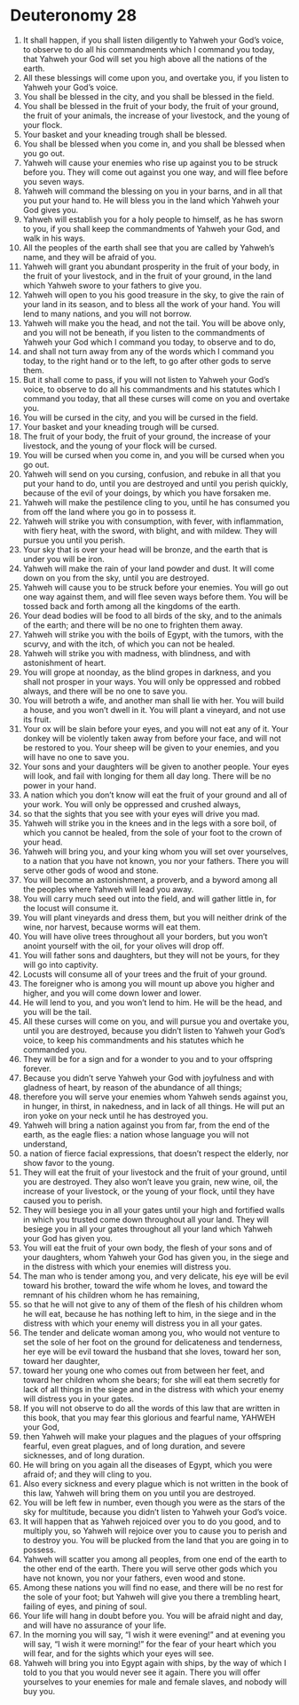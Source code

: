 ﻿
* Deuteronomy 28
1. It shall happen, if you shall listen diligently to Yahweh your God’s voice, to observe to do all his commandments which I command you today, that Yahweh your God will set you high above all the nations of the earth. 
2. All these blessings will come upon you, and overtake you, if you listen to Yahweh your God’s voice. 
3. You shall be blessed in the city, and you shall be blessed in the field. 
4. You shall be blessed in the fruit of your body, the fruit of your ground, the fruit of your animals, the increase of your livestock, and the young of your flock. 
5. Your basket and your kneading trough shall be blessed. 
6. You shall be blessed when you come in, and you shall be blessed when you go out. 
7. Yahweh will cause your enemies who rise up against you to be struck before you. They will come out against you one way, and will flee before you seven ways. 
8. Yahweh will command the blessing on you in your barns, and in all that you put your hand to. He will bless you in the land which Yahweh your God gives you. 
9. Yahweh will establish you for a holy people to himself, as he has sworn to you, if you shall keep the commandments of Yahweh your God, and walk in his ways. 
10. All the peoples of the earth shall see that you are called by Yahweh’s name, and they will be afraid of you. 
11. Yahweh will grant you abundant prosperity in the fruit of your body, in the fruit of your livestock, and in the fruit of your ground, in the land which Yahweh swore to your fathers to give you. 
12. Yahweh will open to you his good treasure in the sky, to give the rain of your land in its season, and to bless all the work of your hand. You will lend to many nations, and you will not borrow. 
13. Yahweh will make you the head, and not the tail. You will be above only, and you will not be beneath, if you listen to the commandments of Yahweh your God which I command you today, to observe and to do, 
14. and shall not turn away from any of the words which I command you today, to the right hand or to the left, to go after other gods to serve them. 
15. But it shall come to pass, if you will not listen to Yahweh your God’s voice, to observe to do all his commandments and his statutes which I command you today, that all these curses will come on you and overtake you. 
16. You will be cursed in the city, and you will be cursed in the field. 
17. Your basket and your kneading trough will be cursed. 
18. The fruit of your body, the fruit of your ground, the increase of your livestock, and the young of your flock will be cursed. 
19. You will be cursed when you come in, and you will be cursed when you go out. 
20. Yahweh will send on you cursing, confusion, and rebuke in all that you put your hand to do, until you are destroyed and until you perish quickly, because of the evil of your doings, by which you have forsaken me. 
21. Yahweh will make the pestilence cling to you, until he has consumed you from off the land where you go in to possess it. 
22. Yahweh will strike you with consumption, with fever, with inflammation, with fiery heat, with the sword, with blight, and with mildew. They will pursue you until you perish. 
23. Your sky that is over your head will be bronze, and the earth that is under you will be iron. 
24. Yahweh will make the rain of your land powder and dust. It will come down on you from the sky, until you are destroyed. 
25. Yahweh will cause you to be struck before your enemies. You will go out one way against them, and will flee seven ways before them. You will be tossed back and forth among all the kingdoms of the earth. 
26. Your dead bodies will be food to all birds of the sky, and to the animals of the earth; and there will be no one to frighten them away. 
27. Yahweh will strike you with the boils of Egypt, with the tumors, with the scurvy, and with the itch, of which you can not be healed. 
28. Yahweh will strike you with madness, with blindness, and with astonishment of heart. 
29. You will grope at noonday, as the blind gropes in darkness, and you shall not prosper in your ways. You will only be oppressed and robbed always, and there will be no one to save you. 
30. You will betroth a wife, and another man shall lie with her. You will build a house, and you won’t dwell in it. You will plant a vineyard, and not use its fruit. 
31. Your ox will be slain before your eyes, and you will not eat any of it. Your donkey will be violently taken away from before your face, and will not be restored to you. Your sheep will be given to your enemies, and you will have no one to save you. 
32. Your sons and your daughters will be given to another people. Your eyes will look, and fail with longing for them all day long. There will be no power in your hand. 
33. A nation which you don’t know will eat the fruit of your ground and all of your work. You will only be oppressed and crushed always, 
34. so that the sights that you see with your eyes will drive you mad. 
35. Yahweh will strike you in the knees and in the legs with a sore boil, of which you cannot be healed, from the sole of your foot to the crown of your head. 
36. Yahweh will bring you, and your king whom you will set over yourselves, to a nation that you have not known, you nor your fathers. There you will serve other gods of wood and stone. 
37. You will become an astonishment, a proverb, and a byword among all the peoples where Yahweh will lead you away. 
38. You will carry much seed out into the field, and will gather little in, for the locust will consume it. 
39. You will plant vineyards and dress them, but you will neither drink of the wine, nor harvest, because worms will eat them. 
40. You will have olive trees throughout all your borders, but you won’t anoint yourself with the oil, for your olives will drop off. 
41. You will father sons and daughters, but they will not be yours, for they will go into captivity. 
42. Locusts will consume all of your trees and the fruit of your ground. 
43. The foreigner who is among you will mount up above you higher and higher, and you will come down lower and lower. 
44. He will lend to you, and you won’t lend to him. He will be the head, and you will be the tail. 
45. All these curses will come on you, and will pursue you and overtake you, until you are destroyed, because you didn’t listen to Yahweh your God’s voice, to keep his commandments and his statutes which he commanded you. 
46. They will be for a sign and for a wonder to you and to your offspring forever. 
47. Because you didn’t serve Yahweh your God with joyfulness and with gladness of heart, by reason of the abundance of all things; 
48. therefore you will serve your enemies whom Yahweh sends against you, in hunger, in thirst, in nakedness, and in lack of all things. He will put an iron yoke on your neck until he has destroyed you. 
49. Yahweh will bring a nation against you from far, from the end of the earth, as the eagle flies: a nation whose language you will not understand, 
50. a nation of fierce facial expressions, that doesn’t respect the elderly, nor show favor to the young. 
51. They will eat the fruit of your livestock and the fruit of your ground, until you are destroyed. They also won’t leave you grain, new wine, oil, the increase of your livestock, or the young of your flock, until they have caused you to perish. 
52. They will besiege you in all your gates until your high and fortified walls in which you trusted come down throughout all your land. They will besiege you in all your gates throughout all your land which Yahweh your God has given you. 
53. You will eat the fruit of your own body, the flesh of your sons and of your daughters, whom Yahweh your God has given you, in the siege and in the distress with which your enemies will distress you. 
54. The man who is tender among you, and very delicate, his eye will be evil toward his brother, toward the wife whom he loves, and toward the remnant of his children whom he has remaining, 
55. so that he will not give to any of them of the flesh of his children whom he will eat, because he has nothing left to him, in the siege and in the distress with which your enemy will distress you in all your gates. 
56. The tender and delicate woman among you, who would not venture to set the sole of her foot on the ground for delicateness and tenderness, her eye will be evil toward the husband that she loves, toward her son, toward her daughter, 
57. toward her young one who comes out from between her feet, and toward her children whom she bears; for she will eat them secretly for lack of all things in the siege and in the distress with which your enemy will distress you in your gates. 
58. If you will not observe to do all the words of this law that are written in this book, that you may fear this glorious and fearful name, YAHWEH your God, 
59. then Yahweh will make your plagues and the plagues of your offspring fearful, even great plagues, and of long duration, and severe sicknesses, and of long duration. 
60. He will bring on you again all the diseases of Egypt, which you were afraid of; and they will cling to you. 
61. Also every sickness and every plague which is not written in the book of this law, Yahweh will bring them on you until you are destroyed. 
62. You will be left few in number, even though you were as the stars of the sky for multitude, because you didn’t listen to Yahweh your God’s voice. 
63. It will happen that as Yahweh rejoiced over you to do you good, and to multiply you, so Yahweh will rejoice over you to cause you to perish and to destroy you. You will be plucked from the land that you are going in to possess. 
64. Yahweh will scatter you among all peoples, from one end of the earth to the other end of the earth. There you will serve other gods which you have not known, you nor your fathers, even wood and stone. 
65. Among these nations you will find no ease, and there will be no rest for the sole of your foot; but Yahweh will give you there a trembling heart, failing of eyes, and pining of soul. 
66. Your life will hang in doubt before you. You will be afraid night and day, and will have no assurance of your life. 
67. In the morning you will say, “I wish it were evening!” and at evening you will say, “I wish it were morning!” for the fear of your heart which you will fear, and for the sights which your eyes will see. 
68. Yahweh will bring you into Egypt again with ships, by the way of which I told to you that you would never see it again. There you will offer yourselves to your enemies for male and female slaves, and nobody will buy you. 
